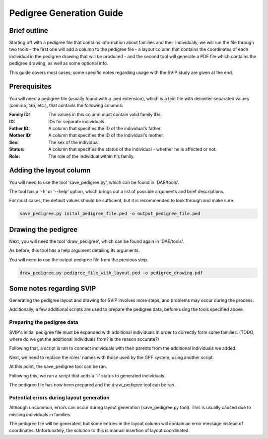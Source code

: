Pedigree Generation Guide
=========================


Brief outline
#############

Starting off with a pedigree file that contains information about families and their individuals, we will run the file through two tools - the first one will add a column to the pedigree file - a layout column that contains the coordinates of each individual in the pedigree drawing that will be produced - and the second tool will generate a PDF file which contains the pedigree drawing, as well as some optional info.

This guide covers most cases; some specific notes regarding usage with the SVIP study are given at the end.


Prerequisites
#############

You will need a pedigree file (usually found with a .ped extension), which is a text file with delimiter-separated values (comma, tab, etc.), that contains the following columns:

:Family ID: The values in this column must contain valid family IDs.
:ID: IDs for separate individuals.
:Father ID: A column that specifies the ID of the individual's father.
:Mother ID: A column that specifies the ID of the individual's mother.
:Sex: The sex of the individual.
:Status: A column that specifies the status of the individual - whether he is affected or not.
:Role: The role of the individual within his family.


Adding the layout column
########################

You will need to use the tool 'save_pedigree.py', which can be found in 'DAE/tools'.

The tool has a '-h' or '--help' option, which brings out a list of possible arguments and brief descriptions.

For most cases, the default values should be sufficient, but it is recommended to look through and make sure.

.. code-block:: bash

    save_pedigree.py inital_pedigree_file.ped -o output_pedigree_file.ped


Drawing the pedigree
####################

Next, you will need the tool 'draw_pedigree', which can be found again in 'DAE/tools'.

As before, this tool has a help argument detailing its arguments.

You will need to use the output pedigree file from the previous step.

.. code-block:: bash

    draw_pedigree.py pedigree_file_with_layout.ped -o pedigree_drawing.pdf


Some notes regarding SVIP
#########################

Generating the pedigree layout and drawing for SVIP involves more steps, and problems may occur during the process. 

Additionally, a few additional scripts are used to prepare the pedigree data, before using the tools specified above.

Preparing the pedigree data
***************************

SVIP's initial pedigree file must be expanded with additional individuals in order to correctly form some families. (TODO, where do we get the additional individuals from? is the reason accurate?)

Following that, a script is ran to connect individuals with their parents from the additional individuals we added.

Next, we need to replace the roles' names with those used by the GPF system, using another script.

At this point, the save_pedigree tool can be ran.

Following this, we run a script that adds a '-' status to generated individuals.

The pedigree file has now been prepared and the draw_pedigree tool can be ran.

Potential errors during layout generation
*****************************************

Although uncommon, errors can occur during layout generation (save_pedigree.py tool). This is usually caused due to missing individuals in families.

The pedigree file will be generated, but some entries in the layout column will contain an error message instead of coordinates. Unfortunately, the solution to this is manual insertion of layout coordinated.

